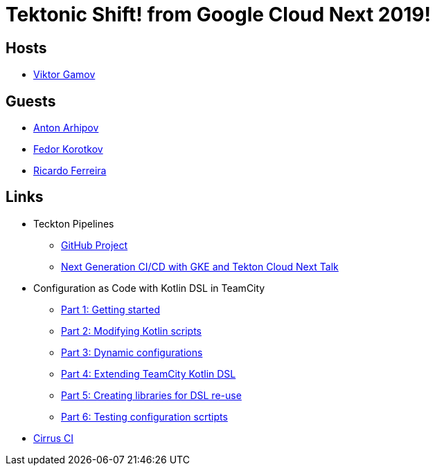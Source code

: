 = Tektonic Shift! from Google Cloud Next 2019!

== Hosts 

* https://twitter.com/gamussa[Viktor Gamov]

== Guests

* https://twitter.com/antonarhipov[Anton Arhipov]
* https://twitter.com/fedor[Fedor Korotkov]
* https://twitter.com/riferrei[Ricardo Ferreira]
 
== Links

* Teckton Pipelines
  ** https://github.com/tektoncd/pipeline[GitHub Project]
  ** https://www.youtube.com/watch?v=TQJ_pdTxZr0[Next Generation CI/CD with GKE and Tekton Cloud Next Talk]
* Configuration as Code with Kotlin DSL in TeamCity
  ** https://blog.jetbrains.com/teamcity/2019/03/configuration-as-code-part-1-getting-started-with-kotlin-dsl/[Part 1: Getting started]
  ** https://blog.jetbrains.com/teamcity/2019/03/configuration-as-code-part-2-working-with-kotlin-scripts/[Part 2: Modifying Kotlin scripts]
  ** https://blog.jetbrains.com/teamcity/2019/04/configuration-as-code-part-3-creating-build-configurations-dynamically/[Part 3: Dynamic configurations]
  ** https://blog.jetbrains.com/teamcity/2019/04/configuration-as-code-part-4-extending-the-teamcity-dsl/[Part 4: Extending TeamCity Kotlin DSL]
  ** https://blog.jetbrains.com/teamcity/2019/04/configuration-as-code-part-5-using-dsl-extensions-as-a-library/[Part 5: Creating libraries for DSL re-use]
  ** https://blog.jetbrains.com/teamcity/2019/05/configuration-as-code-part-6-testing-configuration-scripts/[Part 6: Testing configuration scrtipts]
* https://cirrus-ci.org/[Cirrus CI]

  


